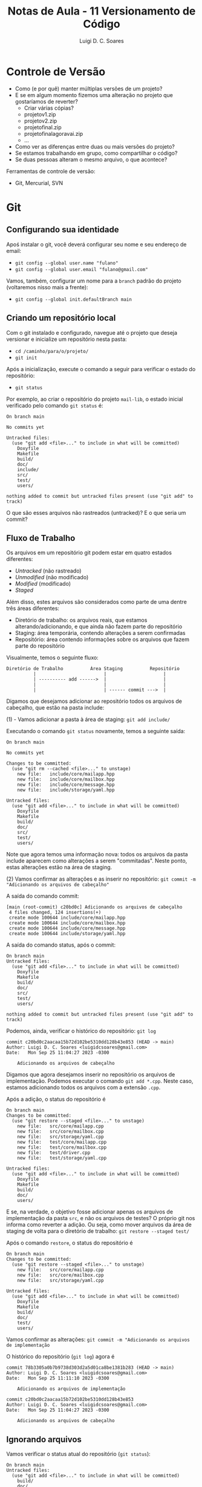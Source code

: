 #+title: Notas de Aula - 11 Versionamento de Código
#+author: Luigi D. C. Soares
#+startup: entitiespretty
#+options: toc:nil  num:nil
* Controle de Versão

- Como (e por quê) manter múltiplas versões de um projeto?
- E se em algum momento fizemos uma alteração no projeto que gostaríamos de reverter?
  - Criar várias cópias?
  - projeto\under{}v1.zip
  - projeto\under{}v2.zip
  - projeto\under{}final.zip
  - projeto\under{}final\under{}agora\under{}vai.zip
  - ...

- Como ver as diferenças entre duas ou mais versões do projeto?
- Se estamos trabalhando em grupo, como compartilhar o código?
- Se duas pessoas alteram o mesmo arquivo, o que acontece?

Ferramentas de controle de versão:
- Git, Mercurial, SVN

* Git

** Configurando sua identidade

Apoś instalar o git, você deverá configurar seu nome e seu endereço de email:
- =git config --global user.name "fulano"=
- =git config --global user.email "fulano@gmail.com"=

Vamos, também, configurar um nome para a =branch= padrão do projeto (voltaremos nisso mais a frente):
- =git config --global init.defaultBranch main=

** Criando um repositório local

Com o git instalado e configurado, navegue até o projeto que deseja versionar e inicialize um repositório nesta pasta:
- =cd /caminho/para/o/projeto/=
- =git init=

Após a inicialização, execute o comando a seguir para verificar o estado do repositório:
- =git status=

Por exemplo, ao criar o repositório do projeto =mail-lib=, o estado inicial verificado pelo comando =git status= é:

#+begin_example
On branch main

No commits yet

Untracked files:
  (use "git add <file>..." to include in what will be committed)
	Doxyfile
	Makefile
	build/
	doc/
	include/
	src/
	test/
	users/

nothing added to commit but untracked files present (use "git add" to track)
#+end_example

O que são esses arquivos não rastreados (untracked)? E o que seria um commit?

** Fluxo de Trabalho

Os arquivos em um repositório git podem estar em quatro estados diferentes:
- /Untracked/ (não rastreado)
- /Unmodified/ (não modificado)
- /Modified/ (modificado)
- /Staged/

Além disso, estes arquivos são considerados como parte de uma dentre três áreas diferentes:
- Diretório de trabalho: os arquivos reais, que estamos alterando/adicionando, e que ainda não fazem parte do repositório
- Staging: área temporária, contendo alterações a serem confirmadas
- Repositório: área contendo informações sobre os arquivos que fazem parte do repositório

Visualmente, temos o seguinte fluxo:

#+begin_example
Diretório de Trabalho          Área Staging          Repositório
          |                         |                     |
          | ---------- add ------>  |                     |
          |                         |                     |
          |                         | ------ commit --->  |
#+end_example

Digamos que desejamos adicionar ao repositório todos os arquivos de cabeçalho, que estão na pasta include:

(1) - Vamos adicionar a pasta à área de staging: =git add include/=

Executando o comando =git status= novamente, temos a seguinte saída:

#+begin_example
On branch main

No commits yet

Changes to be committed:
  (use "git rm --cached <file>..." to unstage)
	new file:   include/core/mailapp.hpp
	new file:   include/core/mailbox.hpp
	new file:   include/core/message.hpp
	new file:   include/storage/yaml.hpp

Untracked files:
  (use "git add <file>..." to include in what will be committed)
	Doxyfile
	Makefile
	build/
	doc/
	src/
	test/
	users/
#+end_example

Note que agora temos uma informação nova: todos os arquivos da pasta include aparecem como alterações a serem "commitadas". Neste ponto, estas alterações estão na área de staging.

(2) Vamos confirmar as alterações e as inserir no repositório: =git commit -m "Adicionando os arquivos de cabeçalho"=

A saída do comando commit:

#+begin_example
[main (root-commit) c20bd0c] Adicionando os arquivos de cabeçalho
 4 files changed, 124 insertions(+)
 create mode 100644 include/core/mailapp.hpp
 create mode 100644 include/core/mailbox.hpp
 create mode 100644 include/core/message.hpp
 create mode 100644 include/storage/yaml.hpp
#+end_example

A saída do comando status, após o commit:

#+begin_example
On branch main
Untracked files:
  (use "git add <file>..." to include in what will be committed)
	Doxyfile
	Makefile
	build/
	doc/
	src/
	test/
	users/

nothing added to commit but untracked files present (use "git add" to track)
#+end_example

Podemos, ainda, verificar o histórico do repositório: =git log=

#+begin_example
commit c20bd0c2aacaa15b72d102be5310dd128b43e853 (HEAD -> main)
Author: Luigi D. C. Soares <luigidcsoares@gmail.com>
Date:   Mon Sep 25 11:04:27 2023 -0300

    Adicionando os arquivos de cabeçalho
#+end_example

Digamos que agora desejamos inserir no repositório os arquivos de implementação. Podemos executar o comando =git add *.cpp=. Neste caso, estamos adicionando todos os arquivos com a extensão =.cpp=.

Após a adição, o status do repositório é

#+begin_example
On branch main
Changes to be committed:
  (use "git restore --staged <file>..." to unstage)
	new file:   src/core/mailapp.cpp
	new file:   src/core/mailbox.cpp
	new file:   src/storage/yaml.cpp
	new file:   test/core/mailapp.cpp
	new file:   test/core/mailbox.cpp
	new file:   test/driver.cpp
	new file:   test/storage/yaml.cpp

Untracked files:
  (use "git add <file>..." to include in what will be committed)
	Doxyfile
	Makefile
	build/
	doc/
	users/
#+end_example

E se, na verdade, o objetivo fosse adicionar apenas os arquivos de implementação da pasta =src=, e não os arquivos de testes? O próprio git nos informa como reverter a adição. Ou seja, como mover arquivos da área de staging de volta para o diretório de trabalho: =git restore --staged test/=

Após o comando =restore=, o status do repositório é

#+begin_example
On branch main
Changes to be committed:
  (use "git restore --staged <file>..." to unstage)
	new file:   src/core/mailapp.cpp
	new file:   src/core/mailbox.cpp
	new file:   src/storage/yaml.cpp

Untracked files:
  (use "git add <file>..." to include in what will be committed)
	Doxyfile
	Makefile
	build/
	doc/
	test/
	users/
#+end_example

Vamos confirmar as alterações: =git commit -m "Adicionando os arquivos de implementação=

O histórico do repositório (=git log=) agora é

#+begin_example
commit 78b3305a0b7b9738d303d2a5d01ca8be1381b283 (HEAD -> main)
Author: Luigi D. C. Soares <luigidcsoares@gmail.com>
Date:   Mon Sep 25 11:11:10 2023 -0300

    Adicionando os arquivos de implementação

commit c20bd0c2aacaa15b72d102be5310dd128b43e853
Author: Luigi D. C. Soares <luigidcsoares@gmail.com>
Date:   Mon Sep 25 11:04:27 2023 -0300

    Adicionando os arquivos de cabeçalho
#+end_example

** Ignorando arquivos

Vamos verificar o status atual do repositório (=git status=):

#+begin_example
On branch main
Untracked files:
  (use "git add <file>..." to include in what will be committed)
	build/
	doc/
	users/

nothing added to commit but untracked files present (use "git add" to track)
#+end_example

Note que a pasta =build= é listada pelo git como uma das pastas não rastreadas. Nem todo arquivo deve ser versionado, e um exemplo bastante comum são os arquivos gerados durante o processo de compilação. Na configuração atual, poderíamos acabar adicionando os arquivos de compilação por acidente. Podemos informar ao git que certos arquivos devem ser ignorados. Fazemos isso criando um arquivo chamado =.gitignore= (note o ponto no início):

#+begin_example
build/
doc/
users/
#+end_example

Após adicionar o arquivo =.gitignore=, vamos verificar o status do repositório:

#+begin_example
On branch main
Untracked files:
  (use "git add <file>..." to include in what will be committed)
	.gitignore

nothing added to commit but untracked files present (use "git add" to track)
#+end_example

Vamos adicionar o .gitignore ao repositório:
- =git add .gitignore=
- =git commit -m "Ignorando build, doc, e users"=

** Revertendo alterações

Vamos agora introduzir uma modificação em um arquivo que já faz parte do repositório. No arquivo =src/core/mailbox.cpp=, vamos adicionar ao construtor a seguinte linha:

~std::cout << "Criando uma mailbox " << name << std::endl;~

Status do repositório:

#+begin_example
On branch main
Changes not staged for commit:
  (use "git add <file>..." to update what will be committed)
  (use "git restore <file>..." to discard changes in working directory)
	modified:   src/core/mailbox.cpp

Untracked files:
  (use "git add <file>..." to include in what will be committed)
	Doxyfile
	Makefile
	build/
	doc/
	test/
	users/
#+end_example

Adicionando a modificação à área de staging: =git add src/core/mailbox.cpp=

#+begin_example
On branch main
Changes to be committed:
  (use "git restore --staged <file>..." to unstage)
	modified:   src/core/mailbox.cpp

Untracked files:
  (use "git add <file>..." to include in what will be committed)
	Doxyfile
	Makefile
	build/
	doc/
	test/
	users/
#+end_example

Confirmando as alterações e verificando o histórico: =git commit -m "Adicionando mensagem ao construtor do mailbox"=

#+begin_example
commit 99140706a6e4be5fd3aadcd9d7346e6d7586e449 (HEAD -> main)
Author: Luigi D. C. Soares <luigidcsoares@gmail.com>
Date:   Mon Sep 25 11:34:20 2023 -0300

    Adicionando mensagem ao construtor do mailbox

commit 78b3305a0b7b9738d303d2a5d01ca8be1381b283
Author: Luigi D. C. Soares <luigidcsoares@gmail.com>
Date:   Mon Sep 25 11:11:10 2023 -0300

    Adicionando os arquivos de implementação

commit c20bd0c2aacaa15b72d102be5310dd128b43e853
Author: Luigi D. C. Soares <luigidcsoares@gmail.com>
Date:   Mon Sep 25 11:04:27 2023 -0300

    Adicionando os arquivos de cabeçalho
#+end_example

E se a modificação feita no último commit possui algum problema? O commit já foi realizado, será que conseguiríamos revertê-lo? Note que cada commit possui um identificador único. Podemos navegar pelo histórico do repositório através destes identificadores. Vamos desfazer o último commit: =git reset 78b3305a0b7b9738d303d2a5d01ca8be1381b283=

O histórico, após o comando =reset=:

#+begin_example
commit 78b3305a0b7b9738d303d2a5d01ca8be1381b283 (HEAD -> main)
Author: Luigi D. C. Soares <luigidcsoares@gmail.com>
Date:   Mon Sep 25 11:11:10 2023 -0300

    Adicionando os arquivos de implementação

commit c20bd0c2aacaa15b72d102be5310dd128b43e853
Author: Luigi D. C. Soares <luigidcsoares@gmail.com>
Date:   Mon Sep 25 11:04:27 2023 -0300

    Adicionando os arquivos de cabeçalho
#+end_example

E o status do repositório:

#+begin_example
On branch main
Changes not staged for commit:
  (use "git add <file>..." to update what will be committed)
  (use "git restore <file>..." to discard changes in working directory)
	modified:   src/core/mailbox.cpp

Untracked files:
  (use "git add <file>..." to include in what will be committed)
	Doxyfile
	Makefile
	build/
	doc/
	test/
	users/

no changes added to commit (use "git add" and/or "git commit -a")
#+end_example

Vamos "corrigir" a modificação que revertemos, alterando a mensagem no construtor para

~std::cout << "Criando uma mailbox chamada " << name << std::endl;~

Vamos adicionar a alteração e commitar novamente. Vamos, também, adicionar ao repositório os testes e os arquivos de configuração Makefile e Doxyfile:

- =git add src/core/mailbox.cpp=
- =git commit -m "Adicionando mensagem ao construtor do mailbox"=
- =git add test/=
- =git commit -m "Adicionando testes"=
- =git add Doxyfile Makefile=
- =git commit -m "Adicionando arquivos de configuração"=

Digamos que, após todas estes commits, identificamos um bug na alteração que fizemos no construtor de mailbox. Se resetarmos o histórico para o commit 78b3305a0b7b9738d303d2a5d01ca8be1381b283, ou seja, o commit anterior à modificação do construtor, teremos que refazer todos os commits acima. Na realidade, gostaríamos de reverter apenas o commit que introduziu o bug. Para isso, vamos usar o comando =revert=.

Histórico atual do repositório:

#+begin_example
commit 007c3624e47fd7a2f0888ff161725e232ba82e2e (HEAD -> main)
Author: Luigi D. C. Soares <luigidcsoares@gmail.com>
Date:   Mon Sep 25 11:43:39 2023 -0300

    Adicionando arquivos de configuração

commit 23f15ba777a65a3c6ae7fd53eefb452a0b154f11
Author: Luigi D. C. Soares <luigidcsoares@gmail.com>
Date:   Mon Sep 25 11:43:34 2023 -0300

    Adicionando testes

commit 481802aaaba090a87bcc8828365044141d3ca950
Author: Luigi D. C. Soares <luigidcsoares@gmail.com>
Date:   Mon Sep 25 11:43:21 2023 -0300

    Adicionando mensagem ao construtor do mailbox

commit 78b3305a0b7b9738d303d2a5d01ca8be1381b283
Author: Luigi D. C. Soares <luigidcsoares@gmail.com>
Date:   Mon Sep 25 11:11:10 2023 -0300

    Adicionando os arquivos de implementação

commit c20bd0c2aacaa15b72d102be5310dd128b43e853
Author: Luigi D. C. Soares <luigidcsoares@gmail.com>
Date:   Mon Sep 25 11:04:27 2023 -0300

    Adicionando os arquivos de cabeçalho
#+end_example

Revertendo o commit que introduziu o bug: =git revert --no-edit 481802aaaba090a87bcc8828365044141d3ca950=

#+begin_example
Author: Luigi D. C. Soares <luigidcsoares@gmail.com>
Date:   Mon Sep 25 11:51:14 2023 -0300

    Revert "Adicionando mensagem ao construtor do mailbox"

    This reverts commit 481802aaaba090a87bcc8828365044141d3ca950.

commit 007c3624e47fd7a2f0888ff161725e232ba82e2e
Author: Luigi D. C. Soares <luigidcsoares@gmail.com>
Date:   Mon Sep 25 11:43:39 2023 -0300

    Adicionando arquivos de configuração

commit 23f15ba777a65a3c6ae7fd53eefb452a0b154f11
Author: Luigi D. C. Soares <luigidcsoares@gmail.com>
Date:   Mon Sep 25 11:43:34 2023 -0300

    Adicionando testes

commit 481802aaaba090a87bcc8828365044141d3ca950
Author: Luigi D. C. Soares <luigidcsoares@gmail.com>
Date:   Mon Sep 25 11:43:21 2023 -0300

    Adicionando mensagem ao construtor do mailbox

commit 78b3305a0b7b9738d303d2a5d01ca8be1381b283
Author: Luigi D. C. Soares <luigidcsoares@gmail.com>
Date:   Mon Sep 25 11:11:10 2023 -0300
#+end_example

Note que um novo commit foi realizado. Este novo commit reverte as alterações do commit que introduziu o bug.

** Trabalhando em múltiplas branches

Suponha que precisamos implementar uma determinada funcionalidade *A*. Começamos a implementá-la, já fizemos alguns commits, mas, no meio do caminho surge uma outra funcionalidade/correção *B* mais importante. E agora?

Uma prática muito comum e bastante útil é a de desenvolver funcionalidades de maneira independente. Fazemos isso por meio de /branches/ (ramificações). Até então, estávamos trabalhando sempre em uma única branch padrão =main=, que configuramos inicialmente.

Vamos criar uma branch para cada funcionalidade, *a partir da branch main* (vamos nomear cada branch de acordo com determinadas convenções; por exemplo, utilizar o prefixo =feature= para funcionalidades novas e o prefixo =bugfix= para
- =git branch feature/A=
- =git branch bugfix/B=
- =git branch= (para listar as branches locais)

#+begin_example
bugfix/B
feature/A
,* main
#+end_example

As branches foram criadas, mas ainda estamos na branch main. Vamos trocar para a branch feature/A: =git switch feature/A= (a criação + troca pode ser feita em um único passo: =git switch -c nome_da_branch=).

Vamos adicionar a seguinte linha no arquivo mailbox.cpp, e commitar a alteração:

~std::cout << "Criando uma mailbox chamada " << name << std::endl;~

- =git add src/core/mailbox.cpp=
- =git commit -m "Adicionando mensagem ao construtor da mailbox"=

Agora, vamos trocar para a branch bugfix/B: =git switch bugfix/B=. Note que a alteração acima não está presente nesta branch.

Vamos adicionar a seguinte linha no arquivo mailbox.cpp (representando a correção do bug), e commitar a alteração:

~std::cout << "Corrigindo bug no construtor" << std::endl;~

- =git add src/core/mailbox.cpp=
- =git commit -m "Corrigindo bug no construtor da mailbox"=

Neste momento, temos a seguinte estrutura:

#+begin_example
main (último commit = .gitignore=)
↳ feature/A (último commit = mensagem no construtor)
↳ bugfix/B (último commit = correção no construtor) 
#+end_example

A branch =main= será a branch de produção: vamos atualizá-la apenas quando uma determinada funcionalidade ou correção já tiver sido devidamente testada e estiver correta.

Vamos atualizar a branch =main= com a correção feita na branch =bugfix/B=. Fazemos isso com o comando =merge=:
- =git switch main=
- =git merge bugfix/B=

Neste ponto, já não precisamos mais da branch =bugfix/B=, então podemos deletá-la: =git branch -d bugfix/B=.

Histórico da branch main:

#+begin_example
commit 06f0995c8a9f1a81d72682953f83f57c7d6b0893
Author: Luigi D. C. Soares <luigidcsoares@gmail.com>
Date:   Mon Sep 25 16:00:43 2023 -0300

    Corrigindo bug no construtor da mailbox

commit ccfb915d842d83d15264d864d34f507959cf0b88
Author: Luigi D. C. Soares <luigidcsoares@gmail.com>
Date:   Mon Sep 25 15:30:10 2023 -0300

    Ignorando build, doc, e users

...
#+end_example

Vamos voltar para a funcionalidade *A* (=git switch feature/A=) e adicionar a seguinte linha ao construtor de mailapp:

~std::cout << "Construíndo mailapp para usuário " << user << std::endl;~

- =git add src/core/mailapp.cpp=
- =git commit -m "Adicionando mensagem ao construtor de mailapp"=

Finalizamos a funcionalidade *A*, vamos voltar para a branch main e atualizá-la:

- =git switch main=
- =git merge feature/A=

O que aconteceu?

#+begin_example
Auto-merging src/core/mailbox.cpp
CONFLICT (content): Merge conflict in src/core/mailbox.cpp
Automatic merge failed; fix conflicts and then commit the result.
#+end_example

As duas branches feature/A e bugfix/B alteraram o mesmo arquivo (src/core/mailbox.cpp). Isso gerou um conflito. Ao abrir o arquivo, temos o seguinte conteúdo:

#+begin_example
<<<<<<< HEAD
  std::cout << "Corrigindo bug no construtor" << std::endl;
=======
  std::cout << "Criando uma mailbox chamada " << name << std::endl;
>>>>>>> feature/A
#+end_example

A linha de código identificada como HEAD é a linha presente na branch main, que veio da branch bugfix/B. A linha acima de feature/A é a linha que está vindo da branch feature/A. O git identificou o conflito, mas nós precisamos corrigi-lo. A correção varia caso a caso; para este exemplo, vamos manter as duas linhas:

#+begin_example
  std::cout << "Corrigindo bug no construtor" << std::endl;
  std::cout << "Criando uma mailbox chamada " << name << std::endl;
#+end_example

Após a correção, vamos commitar a solução do conflito (em alguns casos, pode ser necessário adicionar alterações à area de staging; verifique o status do repositório antes):

- =git commit --no-edit=
- =git log=

#+begin_example
commit 70b77cb3cbfa8a6767714b8fc6575e76a6c3d0a8 (HEAD -> main)
Merge: 06f0995 397e789
Author: Luigi D. C. Soares <luigidcsoares@gmail.com>
Date:   Mon Sep 25 16:17:10 2023 -0300

    Merge branch 'feature/A'
    
    # Conflicts:
    #       src/core/mailbox.cpp

commit 397e7891ad30c35ba558535e8f2d8359a78187dc (feature/A)
Author: Luigi D. C. Soares <luigidcsoares@gmail.com>
Date:   Mon Sep 25 16:10:08 2023 -0300

    Adicionando mensagem ao construtor de mailapp

commit 06f0995c8a9f1a81d72682953f83f57c7d6b0893
Author: Luigi D. C. Soares <luigidcsoares@gmail.com>
Date:   Mon Sep 25 16:00:43 2023 -0300

    Corrigindo bug no consturtor da mailbox

...
#+end_example

Note que um novo commit foi criado para a operação de merge, com uma mensagem padrão (poderíamos passar uma mensagem customizada, trocando o =--no-edit= por =-m "mensagem"=).

Agora, podemos deletar a branch feature/A: =git branch -d feature/A=.

* Github

Até então, construímos um repositório local. Porém, nosso objetivo é também compartilhar o projeto com os demais membros da equipe. Para isso, vamos utilizar a plataforma Github (existem outras plataformas, como Gitlab e Bitbucket). Você precisará criar uma conta no Github. O resto da aula assume que a conta já foi criada e você está logado.

** Configurando o acesso remoto aos repositórios

Um repositório no Github possui dois links diferentes: HTTPS e SSH. Vamos utilizar o protocolo SSH. Para clonar e utilizar o repositório a partir do link SSH, você precisará configurar um par de chaves pública/privada na sua máquina e configurar sua chave pública na sua conta do Github. Siga o tutorial do Github para criar e adicionar uma chave SSH à sua conta (se você está utilizando o WSL, siga as instruções para o sistema operacional Linux): https://docs.github.com/pt/authentication/connecting-to-github-with-ssh/adding-a-new-ssh-key-to-your-github-account

** Criando um repositório remoto

- No menu superior, clique no botão *+* -> *new repository*
- Em *repository name*, dê um nome ao seu repositório (por exemplo: mail-lib)
- Em *description*, coloque uma breve descrição sobre o que é este repositório
- Clique em *create repository* (a princípio, não iremos mexer em nenhuma das outras opções)

Você será redirecionado a página do novo repositório. Neste exemplo, o repositório foi criado sem nenhum arquivo (i.e., está vazio).

** Conectar o repositório local ao remoto

Na página inicial do repositório, clique na opção de link *SSH*. O próprio Github apresenta instruções para conectar o repositório local ao remoto. Como já temos o repositório local pronto, vamos mandar as nossas alterações para o remoto:

- Copie o link SSH apresentado na página do Github
- No terminal, navegue até a pasta raíz do repositório local
- Execute o comando =git remote add origin link_ssh= para criar definir um repositório remoto chamado /origin/
- Você pode listar os repositórios remotos com o comando =git remote -v=
- Execute o comando =git push -u origin main= para subir as alterações da branch =main= local para a branch =main= remota, e configurar a branch main local para seguir a branch main remota (a opção =-u origin main= é necessária apenas na primeira execução do comando push para uma determinada branch)
- Atualize a página do repositório no Github, você verá que os arquivos foram adicionados
- Clique Em *commits* para ver a lista de commits realizados

Caso o repositório não exista localmente (exemplo: estamos baixando o repositório de outra pessoa, ou em outro computador), podemos cloná-lo: =git clone link_ssh caminho/para/repositório/local=.
 
** Atualizando o repositório local

Vamos adicionar um arquivo *README.md* pela própria página do Github (para simular uma outra pessoa subindo alguma alteração para o repositório remoto):

- Na página inicial do repositório, clique em *Add a README*
- Edite o conteúdo do arquivo para

#+begin_example
# Mini projeto da disciplina PDS 2 / 2023.2 - Mail Lib
Biblioteca para gerenciamento de emails em C++
#+end_example

O caractere *#* indica um título (## é um subtítulo, e assim por diante)

- Clique em *preview* para visualizar o arquivo formatado
- Clique em *commit changes*
- Opcionalmente altere a mensagem do commit e adicione uma descrição
- Clique em *commit changes* novamente
- Atualize a página do repositório no Github

Você vai notar que o conteúdo do arquivo README.md agora é renderizado na página inicial. Este tipo de arquivo é tratado de forma especial pelo Github. Vamos utilizá-lo para documentar o projeto (a extensão *md* vem de Markdown).

Este arquivo só existe no repositório remoto. Vamos atualizar nosso repositório local com esta nova alteração:

- Para baixar alterações realizadas no repositório remoto executamos o comando =git fetch=
- Para inserir as alterações baixadas na branch atual executamos o comando =git merge=
- Os dois comandos anteriores podem ser combinados em um só: =git pull=

** Trabalhando com múltiplas branches: Pull Request

Quando estamos trabalhando em grupo, ao subir uma alteração para o repositório remoto é recomendado que não o faça na branch principal. Ao invés disso, crie uma nova branch para a tarefa que está implementando. Ao fazer isso, e publicar esta branch no servidor remoto, você pode criar um "Pull Request", solicitando que a sua branch seja mesclada com a principal (ou qualquer outra). O Github criará um pull request, no qual você descreverá suas alterações, e outros colaboradores poderão revisar o código e sugerir mudanças antes que estas sejam mescladas com a versão principal do projeto.

Esta é uma etapa fundamental do processo de desenvolvimento de um software: revisão e refatoração.

Por exemplo: digamos que estamos trabalhando na refatoração do arquivo de testes correspondente as mailboxes. Vamos adicionar a verificação da quantidade de mensagens adicionadas.

- Troque para a nova branch: =git switch -c feature/mailbox-test-size=
- Adicione a verificação =CHECK_EQ(msgs.size(), 2);= aos dois casos de teste:

#+begin_src C++
#include "doctest.hpp"
#include "core/message.hpp"
#include "core/mailbox.hpp"

#include <vector>

using mail_lib::core::Mailbox;
using mail_lib::core::Message;

TEST_CASE("Adicionando mensagens à caixa de entrada vazia") {
  Mailbox mbox("inbox");
  Message msg0 = { "from0", "to0", "content0" };
  Message msg1 = { "from1", "to1", "content1" };
  mbox.add(msg0).add(msg1);

  std::vector<Message> msgs = mbox.read_all();

  auto check_msg = [](Message a, Message b) {
    CHECK_EQ(a.from, b.from);
    CHECK_EQ(a.to, b.to);
    CHECK_EQ(a.content, b.content);
  };

  CHECK_EQ(msgs.size(), 2); // <<< AQUI
  check_msg(msg0, msgs[0]);
  check_msg(msg1, msgs[1]);

}

TEST_CASE("Adicionando mensagens à caixa já preenchida") {
  std::vector<Message> old_msgs = {{ "from0", "to0", "content0" }};
  
  Mailbox mbox("inbox", old_msgs);
  mbox.add({ "from1", "to1", "content1" });

  auto check_msg = [](Message a, Message b) {
    CHECK_EQ(a.from, b.from);
    CHECK_EQ(a.to, b.to);
    CHECK_EQ(a.content, b.content);
  };

  std::vector<Message> msgs = mbox.read_all();
  
  CHECK_EQ(msgs.size(), 2); // <<< AQUI
  check_msg(old_msgs[0], msgs[0]);
  check_msg({ "from1", "to1", "content1" } , msgs[1]);
}
#+end_src

- Adicione e confirme as alterações: =git add test/core/mailbox.cpp= e =git commit -m "Verificando tamanho das mailboxes"=
- Suba as alterações para o repositório remoto, criando uma branch remota nova: =git push -u origin feature/mailbox-test-size=

Na página inicial do repositório no Github, clique no botão *main*: você vai notar que agora estará lista a nova branch.

Agora, vamos criar um /Pull Request/ para solicitar a inclusão das nossas alterações na branch main:
- Clique na aba /pull requests/
- Clique em /new pull request/
- Escolha a branch recém criada
- Clique em /create pull request/
- Atualize o título do pull request e adicione uma descrição sobre o que foi feito
- Clique em /create a pull request/

Na página do pull request, você vai notar um botão /merge pull request/. Esta opção irá efetuar o merge na branch main. Antes de efetuar o merge, é recomendado que o pull request seja revisado por outros membros da equipe. É possível comentar no pull request, iniciando uma discussão. Por exemplo, podemos criar um comentário requisitando uma refatoração: temos uma mesma função ~check_msg~ sendo criada nos dois casos de teste.
